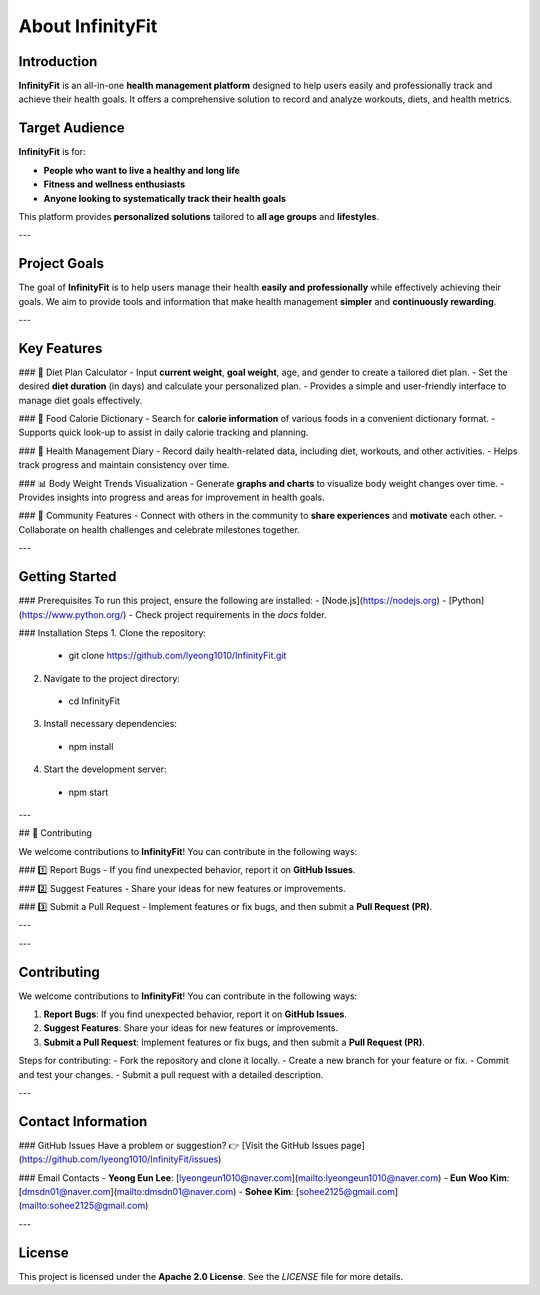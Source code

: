 About InfinityFit
=================

Introduction
------------
**InfinityFit** is an all-in-one **health management platform** designed to help users easily and professionally track and achieve their health goals.  
It offers a comprehensive solution to record and analyze workouts, diets, and health metrics.


Target Audience
---------------
**InfinityFit** is for:

- **People who want to live a healthy and long life**
- **Fitness and wellness enthusiasts**
- **Anyone looking to systematically track their health goals**

This platform provides **personalized solutions** tailored to **all age groups** and **lifestyles**.

---

Project Goals
-------------
The goal of **InfinityFit** is to help users manage their health **easily and professionally** while effectively achieving their goals.  
We aim to provide tools and information that make health management **simpler** and **continuously rewarding**.

---

Key Features
------------
### 🍏 Diet Plan Calculator
- Input **current weight**, **goal weight**, age, and gender to create a tailored diet plan.
- Set the desired **diet duration** (in days) and calculate your personalized plan.
- Provides a simple and user-friendly interface to manage diet goals effectively.

### 🍎 Food Calorie Dictionary
- Search for **calorie information** of various foods in a convenient dictionary format.
- Supports quick look-up to assist in daily calorie tracking and planning.

### 📖 Health Management Diary
- Record daily health-related data, including diet, workouts, and other activities.
- Helps track progress and maintain consistency over time.

### 📊 Body Weight Trends Visualization
- Generate **graphs and charts** to visualize body weight changes over time.
- Provides insights into progress and areas for improvement in health goals.

### 👥 Community Features
- Connect with others in the community to **share experiences** and **motivate** each other.
- Collaborate on health challenges and celebrate milestones together.

---

Getting Started
---------------
### Prerequisites
To run this project, ensure the following are installed:
- [Node.js](https://nodejs.org)
- [Python](https://www.python.org/)
- Check project requirements in the `docs` folder.

### Installation Steps
1. Clone the repository:
  - git clone https://github.com/lyeong1010/InfinityFit.git
2. Navigate to the project directory:
  - cd InfinityFit
3. Install necessary dependencies:
  - npm install
4. Start the development server:
 - npm start

---

## 🤝 Contributing

We welcome contributions to **InfinityFit**!  
You can contribute in the following ways:

### 1️⃣ Report Bugs
- If you find unexpected behavior, report it on **GitHub Issues**.

### 2️⃣ Suggest Features
- Share your ideas for new features or improvements.

### 3️⃣ Submit a Pull Request
- Implement features or fix bugs, and then submit a **Pull Request (PR)**.

---


---

Contributing
------------
We welcome contributions to **InfinityFit**!  
You can contribute in the following ways:

1. **Report Bugs**: If you find unexpected behavior, report it on **GitHub Issues**.
2. **Suggest Features**: Share your ideas for new features or improvements.
3. **Submit a Pull Request**: Implement features or fix bugs, and then submit a **Pull Request (PR)**.

Steps for contributing:
- Fork the repository and clone it locally.
- Create a new branch for your feature or fix.
- Commit and test your changes.
- Submit a pull request with a detailed description.

---

Contact Information
-------------------
### GitHub Issues
Have a problem or suggestion?  
👉 [Visit the GitHub Issues page](https://github.com/lyeong1010/InfinityFit/issues)

### Email Contacts
- **Yeong Eun Lee**: [lyeongeun1010@naver.com](mailto:lyeongeun1010@naver.com)  
- **Eun Woo Kim**: [dmsdn01@naver.com](mailto:dmsdn01@naver.com)  
- **Sohee Kim**: [sohee2125@gmail.com](mailto:sohee2125@gmail.com)

---

License
-------
This project is licensed under the **Apache 2.0 License**.  
See the `LICENSE` file for more details.
